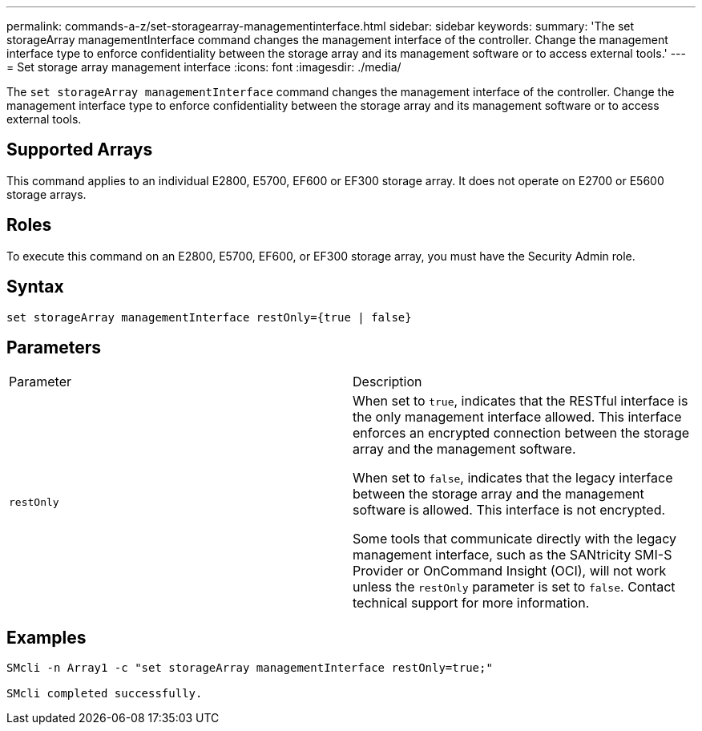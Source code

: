 ---
permalink: commands-a-z/set-storagearray-managementinterface.html
sidebar: sidebar
keywords: 
summary: 'The set storageArray managementInterface command changes the management interface of the controller. Change the management interface type to enforce confidentiality between the storage array and its management software or to access external tools.'
---
= Set storage array management interface
:icons: font
:imagesdir: ./media/

[.lead]
The `set storageArray managementInterface` command changes the management interface of the controller. Change the management interface type to enforce confidentiality between the storage array and its management software or to access external tools.

== Supported Arrays

This command applies to an individual E2800, E5700, EF600 or EF300 storage array. It does not operate on E2700 or E5600 storage arrays.

== Roles

To execute this command on an E2800, E5700, EF600, or EF300 storage array, you must have the Security Admin role.

== Syntax

----

set storageArray managementInterface restOnly={true | false}
----

== Parameters

|===
| Parameter| Description
a|
`restOnly`
a|
When set to `true`, indicates that the RESTful interface is the only management interface allowed. This interface enforces an encrypted connection between the storage array and the management software.

When set to `false`, indicates that the legacy interface between the storage array and the management software is allowed. This interface is not encrypted.

Some tools that communicate directly with the legacy management interface, such as the SANtricity SMI-S Provider or OnCommand Insight (OCI), will not work unless the `restOnly` parameter is set to `false`. Contact technical support for more information.

|===

== Examples

----

SMcli -n Array1 -c "set storageArray managementInterface restOnly=true;"

SMcli completed successfully.
----
